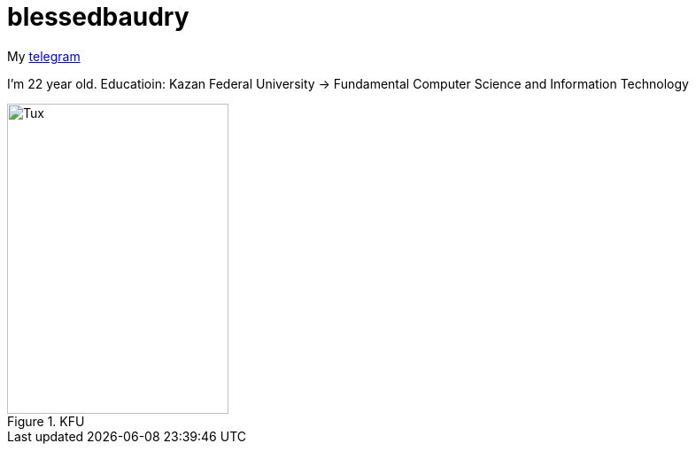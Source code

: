 = blessedbaudry

My https://t.me/AndreyBodryagin[telegram]

I'm 22 year old.
Educatioin: Kazan Federal University -> Fundamental Computer Science and Information Technology


.KFU
image::https://upload.wikimedia.org/wikipedia/commons/thumb/7/7d/Kazan_Federal_University_Logo.jpg/1024px-Kazan_Federal_University_Logo.jpg[Tux,250,350]